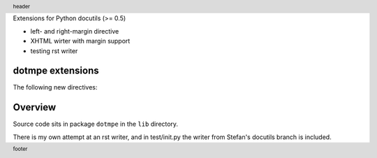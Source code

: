 Extensions for Python docutils (>= 0.5)

- left- and right-margin directive
- XHTML wirter with margin support   
- testing rst writer

dotmpe extensions
-----------------
The following new directives:


.. margin:: left

   Margin contents left-side.

.. margin:: right
   :class: my-doc
   
   Margin contents right-side.

.. margin:: left

   More contents left-side.


.. footer::

   footer

.. header::

   header

Overview
--------
Source code sits in package ``dotmpe`` in the ``lib`` directory.

There is my own attempt at an rst writer, and in test/init.py the writer from
Stefan's docutils branch is included.
